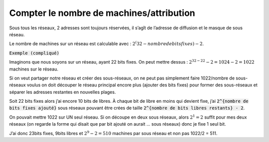 =============================================
Compter le nombre de machines/attribution
=============================================

Sous tous les réseaux, 2 adresses sont toujours réservées, il s’agît de l’adresse de diffusion
et le masque de sous réseau.

Le nombre de machines sur un réseau est calculable avec : :math:`2^(32 - nombre de bits fixes) - 2`.

:code:`Exemple (compliqué)`

Imaginons que nous soyons sur un réseau, ayant 22 bits fixes. On peut mettre dessus :
:math:`2^{32-22} - 2 = 1024 - 2 = 1022` machines sur le réseau.

Si on veut partager notre réseau et créer des sous-réseaux, on ne peut pas simplement faire
1022/nombre de sous-réseaux voulus on doit découper le réseau principal encore plus
(ajouter des bits fixes) pour former des sous-réseaux et séparer les adresses restantes en nouvelles plages.

Soit 22 bits fixes alors j’ai encore 10 bits de libres. À chaque bit de libre en moins qui devient
fixe, j’ai :code:`2^{nombre de bits fixes ajouté}` sous réseaux pouvant être crées de
taille :code:`2^{nombre de bits libres restants} - 2`.

On pouvait mettre 1022 sur UN seul réseau. Si on découpe en deux sous réseaux, alors :math:`2^1 = 2` suffit
pour mes deux réseaux (on regarde la forme qui disait
que par bit ajouté on aurait ... sous réseaux) donc je fixe 1 seul bit.

J’ai donc 23bits fixes, 9bits libres et :math:`2^9 - 2 = 510` machines par sous réseau
et non pas 1022/2 = 511.